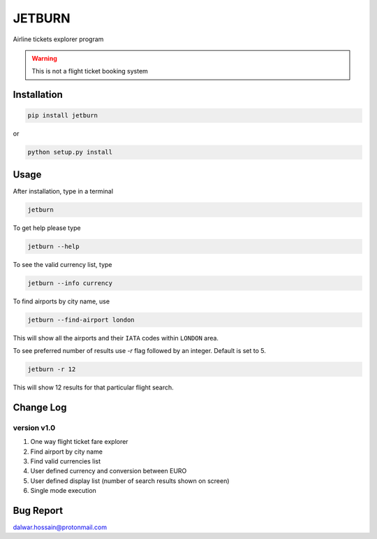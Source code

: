 JETBURN
=======
Airline tickets explorer program

.. warning::

   This is not a flight ticket booking system

Installation
------------
.. code-block:: python

    pip install jetburn

or

.. code-block:: python

   python setup.py install

Usage
-----
After installation, type in a terminal

.. code-block:: shell

   jetburn

To get help please type

.. code-block:: shell

   jetburn --help

To see the valid currency list, type

.. code-block:: shell

   jetburn --info currency

To find airports by city name, use

.. code-block:: shell

   jetburn --find-airport london

This will show all the airports and their ``IATA`` codes within ``LONDON`` area.

To see preferred number of results use `-r` flag followed by
an integer. Default is set to 5.

.. code-block:: shell

   jetburn -r 12

This will show 12 results for that particular flight search.

Change Log
----------
version v1.0
^^^^^^^^^^^^
1. One way flight ticket fare explorer
2. Find airport by city name
3. Find valid currencies list
4. User defined currency and conversion between EURO
5. User defined display list (number of search results shown on screen)
6. Single mode execution

Bug Report
----------
`dalwar.hossain@protonmail.com <mailto:dalwar.hossain@protonmail.com>`_

